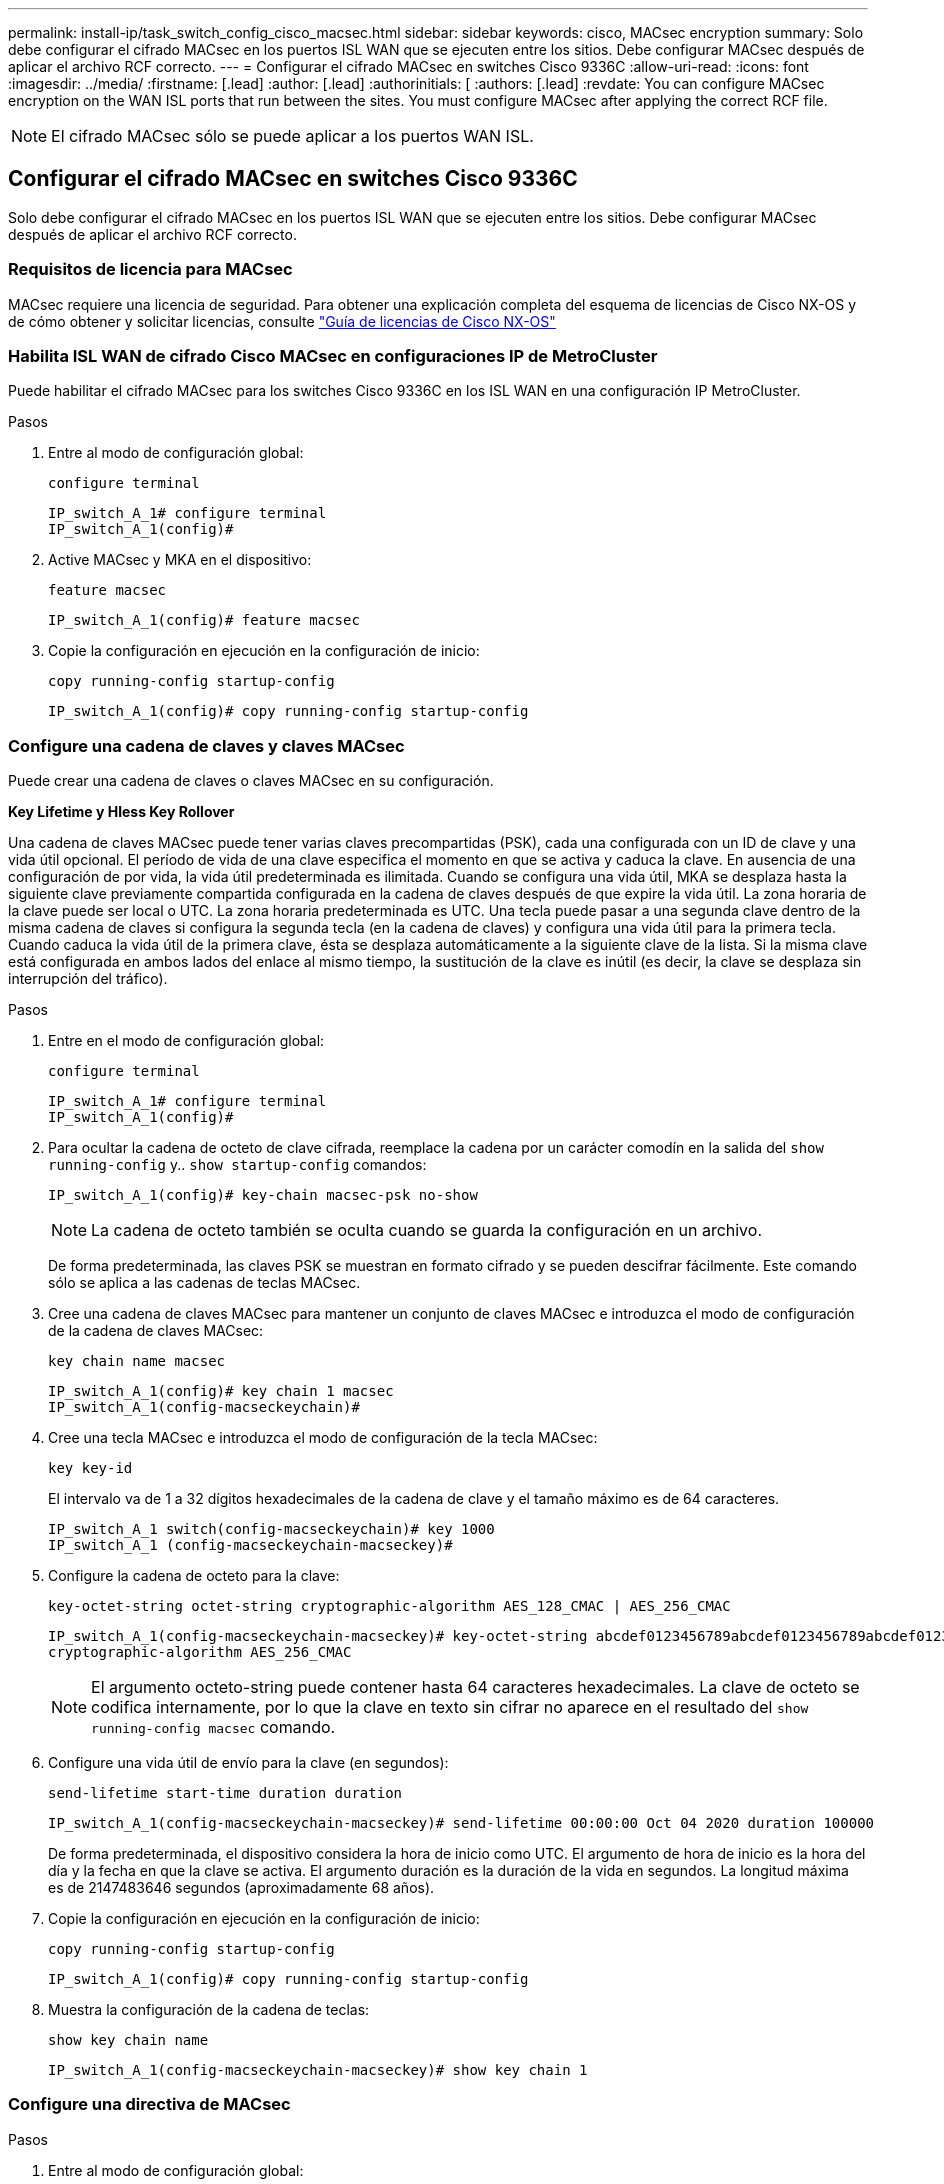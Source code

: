 ---
permalink: install-ip/task_switch_config_cisco_macsec.html 
sidebar: sidebar 
keywords: cisco, MACsec encryption 
summary: Solo debe configurar el cifrado MACsec en los puertos ISL WAN que se ejecuten entre los sitios. Debe configurar MACsec después de aplicar el archivo RCF correcto. 
---
= Configurar el cifrado MACsec en switches Cisco 9336C
:allow-uri-read: 
:icons: font
:imagesdir: ../media/
:firstname: [.lead]
:author: [.lead]
:authorinitials: [
:authors: [.lead]
:revdate: You can configure MACsec encryption on the WAN ISL ports that run between the sites. You must configure MACsec after applying the correct RCF file.



NOTE: El cifrado MACsec sólo se puede aplicar a los puertos WAN ISL.



== Configurar el cifrado MACsec en switches Cisco 9336C

Solo debe configurar el cifrado MACsec en los puertos ISL WAN que se ejecuten entre los sitios. Debe configurar MACsec después de aplicar el archivo RCF correcto.



=== Requisitos de licencia para MACsec

MACsec requiere una licencia de seguridad. Para obtener una explicación completa del esquema de licencias de Cisco NX-OS y de cómo obtener y solicitar licencias, consulte https://www.cisco.com/c/en/us/td/docs/switches/datacenter/sw/nx-os/licensing/guide/b_Cisco_NX-OS_Licensing_Guide/b_Cisco_NX-OS_Licensing_Guide_chapter_01.html["Guía de licencias de Cisco NX-OS"^]



=== Habilita ISL WAN de cifrado Cisco MACsec en configuraciones IP de MetroCluster

Puede habilitar el cifrado MACsec para los switches Cisco 9336C en los ISL WAN en una configuración IP MetroCluster.

.Pasos
. Entre al modo de configuración global:
+
`configure terminal`

+
[listing]
----
IP_switch_A_1# configure terminal
IP_switch_A_1(config)#
----
. Active MACsec y MKA en el dispositivo:
+
`feature macsec`

+
[listing]
----
IP_switch_A_1(config)# feature macsec
----
. Copie la configuración en ejecución en la configuración de inicio:
+
`copy running-config startup-config`

+
[listing]
----
IP_switch_A_1(config)# copy running-config startup-config
----




=== Configure una cadena de claves y claves MACsec

Puede crear una cadena de claves o claves MACsec en su configuración.

*Key Lifetime y Hless Key Rollover*

Una cadena de claves MACsec puede tener varias claves precompartidas (PSK), cada una configurada con un ID de clave y una vida útil opcional. El período de vida de una clave especifica el momento en que se activa y caduca la clave. En ausencia de una configuración de por vida, la vida útil predeterminada es ilimitada. Cuando se configura una vida útil, MKA se desplaza hasta la siguiente clave previamente compartida configurada en la cadena de claves después de que expire la vida útil. La zona horaria de la clave puede ser local o UTC. La zona horaria predeterminada es UTC. Una tecla puede pasar a una segunda clave dentro de la misma cadena de claves si configura la segunda tecla (en la cadena de claves) y configura una vida útil para la primera tecla. Cuando caduca la vida útil de la primera clave, ésta se desplaza automáticamente a la siguiente clave de la lista. Si la misma clave está configurada en ambos lados del enlace al mismo tiempo, la sustitución de la clave es inútil (es decir, la clave se desplaza sin interrupción del tráfico).

.Pasos
. Entre en el modo de configuración global:
+
`configure terminal`

+
[listing]
----
IP_switch_A_1# configure terminal
IP_switch_A_1(config)#
----
. Para ocultar la cadena de octeto de clave cifrada, reemplace la cadena por un carácter comodín en la salida del `show running-config` y.. `show startup-config` comandos:
+
[listing]
----
IP_switch_A_1(config)# key-chain macsec-psk no-show
----
+

NOTE: La cadena de octeto también se oculta cuando se guarda la configuración en un archivo.

+
De forma predeterminada, las claves PSK se muestran en formato cifrado y se pueden descifrar fácilmente. Este comando sólo se aplica a las cadenas de teclas MACsec.

. Cree una cadena de claves MACsec para mantener un conjunto de claves MACsec e introduzca el modo de configuración de la cadena de claves MACsec:
+
`key chain name macsec`

+
[listing]
----
IP_switch_A_1(config)# key chain 1 macsec
IP_switch_A_1(config-macseckeychain)#
----
. Cree una tecla MACsec e introduzca el modo de configuración de la tecla MACsec:
+
`key key-id`

+
El intervalo va de 1 a 32 dígitos hexadecimales de la cadena de clave y el tamaño máximo es de 64 caracteres.

+
[listing]
----
IP_switch_A_1 switch(config-macseckeychain)# key 1000
IP_switch_A_1 (config-macseckeychain-macseckey)#
----
. Configure la cadena de octeto para la clave:
+
`key-octet-string octet-string cryptographic-algorithm AES_128_CMAC | AES_256_CMAC`

+
[listing]
----
IP_switch_A_1(config-macseckeychain-macseckey)# key-octet-string abcdef0123456789abcdef0123456789abcdef0123456789abcdef0123456789
cryptographic-algorithm AES_256_CMAC
----
+

NOTE: El argumento octeto-string puede contener hasta 64 caracteres hexadecimales. La clave de octeto se codifica internamente, por lo que la clave en texto sin cifrar no aparece en el resultado del `show running-config macsec` comando.

. Configure una vida útil de envío para la clave (en segundos):
+
`send-lifetime start-time duration duration`

+
[listing]
----
IP_switch_A_1(config-macseckeychain-macseckey)# send-lifetime 00:00:00 Oct 04 2020 duration 100000
----
+
De forma predeterminada, el dispositivo considera la hora de inicio como UTC. El argumento de hora de inicio es la hora del día y la fecha en que la clave se activa. El argumento duración es la duración de la vida en segundos. La longitud máxima es de 2147483646 segundos (aproximadamente 68 años).

. Copie la configuración en ejecución en la configuración de inicio:
+
`copy running-config startup-config`

+
[listing]
----
IP_switch_A_1(config)# copy running-config startup-config
----
. Muestra la configuración de la cadena de teclas:
+
`show key chain name`

+
[listing]
----
IP_switch_A_1(config-macseckeychain-macseckey)# show key chain 1
----




=== Configure una directiva de MACsec

.Pasos
. Entre al modo de configuración global:
+
`configure terminal`

+
[listing]
----
IP_switch_A_1# configure terminal
IP_switch_A_1(config)#
----
. Crear una directiva de MACsec:
+
`macsec policy name`

+
[listing]
----
IP_switch_A_1(config)# macsec policy abc
IP_switch_A_1(config-macsec-policy)#
----
. Configure uno de los siguientes cifrados: GCM-AES-128, GCM-AES-256, GCM-AES-XPN-128 o GCM-AES-XPN-256:
+
`cipher-suite name`

+
[listing]
----
IP_switch_A_1(config-macsec-policy)# cipher-suite GCM-AES-256
----
. Configure la prioridad del servidor de claves para romper el vínculo entre iguales durante un intercambio de claves:
+
`key-server-priority number`

+
[listing]
----
switch(config-macsec-policy)# key-server-priority 0
----
. Configure la directiva de seguridad para definir el manejo de los paquetes de datos y de control:
+
`security-policy security policy`

+
Elija una directiva de seguridad entre las siguientes opciones:

+
** Seguro obligatorio -- los paquetes que no transportan encabezados MACsec se han eliminado
** Debería-Secure -- los paquetes que no portan encabezados MACsec están permitidos (éste es el valor predeterminado)


+
[listing]
----
IP_switch_A_1(config-macsec-policy)# security-policy should-secure
----
. Configure la ventana de protección de repetición de modo que la interfaz segura no acepte un paquete menor que el tamaño de ventana configurado: `window-size number`
+

NOTE: El tamaño de la ventana de protección de reproducción representa el máximo de tramas fuera de secuencia que MACsec acepta y no se descartan. El intervalo es de 0 a 596000000.

+
[listing]
----
IP_switch_A_1(config-macsec-policy)# window-size 512
----
. Configure el tiempo en segundos para forzar una reclave SAK:
+
`sak-expiry-time time`

+
Puede usar este comando para cambiar la clave de sesión por un intervalo de tiempo previsible. El valor predeterminado es 0.

+
[listing]
----
IP_switch_A_1(config-macsec-policy)# sak-expiry-time 100
----
. Configure uno de los siguientes desplazamientos de confidencialidad en la trama de capa 2 donde comienza el cifrado:
+
`conf-offsetconfidentiality offset`

+
Elija entre las siguientes opciones:

+
** CONF-OFFSET-0.
** CONF-OFFSET-30.
** CONF-OFFSET-50.
+
[listing]
----
IP_switch_A_1(config-macsec-policy)# conf-offset CONF-OFFSET-0
----
+

NOTE: Este comando puede ser necesario para que los conmutadores intermedios utilicen encabezados de paquete (dmac, smac, etype) como etiquetas MPLS.



. Copie la configuración en ejecución en la configuración de inicio:
+
`copy running-config startup-config`

+
[listing]
----
IP_switch_A_1(config)# copy running-config startup-config
----
. Mostrar la configuración de directivas de MACsec:
+
`show macsec policy`

+
[listing]
----
IP_switch_A_1(config-macsec-policy)# show macsec policy
----




=== Active el cifrado Cisco MACsec en las interfaces

. Entre al modo de configuración global:
+
`configure terminal`

+
[listing]
----
IP_switch_A_1# configure terminal
IP_switch_A_1(config)#
----
. Seleccione la interfaz que configuró con el cifrado MACsec.
+
Puede especificar el tipo de interfaz y la identidad. En el caso de un puerto Ethernet, utilice el puerto o la ranura ethernet.

+
[listing]
----
IP_switch_A_1(config)# interface ethernet 1/15
switch(config-if)#
----
. Agregue la cadena de claves y la directiva que se van a configurar en la interfaz para agregar la configuración de MACsec:
+
`macsec keychain keychain-name policy policy-name`

+
[listing]
----
IP_switch_A_1(config-if)# macsec keychain 1 policy abc
----
. Repita los pasos 1 y 2 en todas las interfaces en las que se va a configurar el cifrado MACsec.
. Copie la configuración en ejecución en la configuración de inicio:
+
`copy running-config startup-config`

+
[listing]
----
IP_switch_A_1(config)# copy running-config startup-config
----




=== Deshabilita los ISL de WAN de cifrado Cisco MACs en las configuraciones IP de MetroCluster

Es posible que deba deshabilitar el cifrado MACsec para los switches Cisco 9336C en los ISL WAN en una configuración IP de MetroCluster.

.Pasos
. Entre al modo de configuración global:
+
`configure terminal`

+
[listing]
----
IP_switch_A_1# configure terminal
IP_switch_A_1(config)#
----
. Desactive la configuración de MACsec en el dispositivo:
+
`macsec shutdown`

+
[listing]
----
IP_switch_A_1(config)# macsec shutdown
----
+

NOTE: Al seleccionar la opción "'no'" se restaura la función MACsec.

. Seleccione la interfaz que ya ha configurado con MACsec.
+
Puede especificar el tipo de interfaz y la identidad. En el caso de un puerto Ethernet, utilice el puerto o la ranura ethernet.

+
[listing]
----
IP_switch_A_1(config)# interface ethernet 1/15
switch(config-if)#
----
. Elimine la cadena de claves y la directiva configuradas en la interfaz para eliminar la configuración de MACsec:
+
`no macsec keychain keychain-name policy policy-name`

+
[listing]
----
IP_switch_A_1(config-if)# no macsec keychain 1 policy abc
----
. Repita los pasos 3 y 4 en todas las interfaces en las que esté configurado MACsec.
. Copie la configuración en ejecución en la configuración de inicio:
+
`copy running-config startup-config`

+
[listing]
----
IP_switch_A_1(config)# copy running-config startup-config
----




=== Verificación de la configuración de MACsec

.Pasos
. Repita *todos* de los procedimientos anteriores en el segundo interruptor de la configuración para establecer una sesión de MACsec.
. Ejecute los siguientes comandos para verificar que ambos switches estén cifrados correctamente:
+
.. Ejecución: `show macsec mka summary`
.. Ejecución: `show macsec mka session`
.. Ejecución: `show macsec mka statistics`
+
Puede verificar la configuración de MACsec mediante los siguientes comandos:

+
|===


| Comando | Muestra información acerca de... 


 a| 
`show macsec mka session interface typeslot/port number`
 a| 
La sesión MACsec MKA para una interfaz específica o para todas las interfaces



 a| 
`show key chain name`
 a| 
La configuración de la cadena de claves



 a| 
`show macsec mka summary`
 a| 
La configuración de MACsec MKA



 a| 
`show macsec policy policy-name`
 a| 
La configuración para una directiva específica de MACsec o para todas las directivas de MACsec

|===



